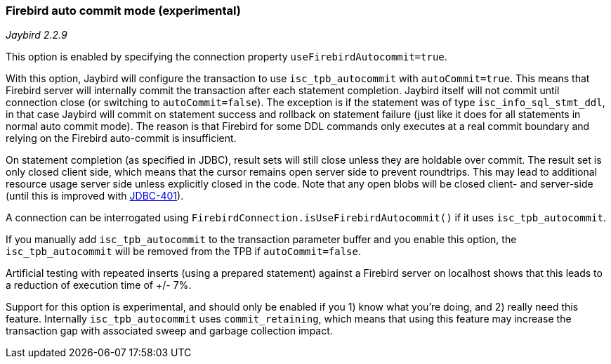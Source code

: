 [[ref-firebirdautocommit]]
=== Firebird auto commit mode (experimental)

[.since]_Jaybird 2.2.9_

This option is enabled by specifying the connection property `useFirebirdAutocommit=true`.

With this option, Jaybird will configure the transaction to use `isc_tpb_autocommit` with `autoCommit=true`. 
This means that Firebird server will internally commit the transaction after each statement completion. 
Jaybird itself will not commit until connection close (or switching to `autoCommit=false`). 
The exception is if the statement was of type `isc_info_sql_stmt_ddl`, in that case Jaybird will commit on statement success and rollback on statement failure (just like it does for all statements in normal auto commit mode). 
The reason is that Firebird for some DDL commands only executes at a real commit boundary and relying on the Firebird auto-commit is insufficient.

On statement completion (as specified in JDBC), result sets will still close unless they are holdable over commit. 
The result set is only closed client side, which means that the cursor remains open server side to prevent roundtrips. 
This may lead to additional resource usage server side unless explicitly closed in the code. 
Note that any open blobs will be closed client- and server-side (until this is improved with http://tracker.firebirdsql.org/browse/JDBC-401[JDBC-401^]).

A connection can be interrogated using `FirebirdConnection.isUseFirebirdAutocommit()` if it uses `isc_tpb_autocommit`.

If you manually add `isc_tpb_autocommit` to the transaction parameter buffer and you enable this option, the `isc_tpb_autocommit` will be removed from the TPB if `autoCommit=false`.

Artificial testing with repeated inserts (using a prepared statement) against a Firebird server on localhost shows that this leads to a reduction of execution time of +/- 7%.

Support for this option is experimental, and should only be enabled if you 1) know what you're doing, and 2) really need this feature. 
Internally `isc_tpb_autocommit` uses `commit_retaining`, which means that using this feature may increase the transaction gap with associated sweep and garbage collection impact.
